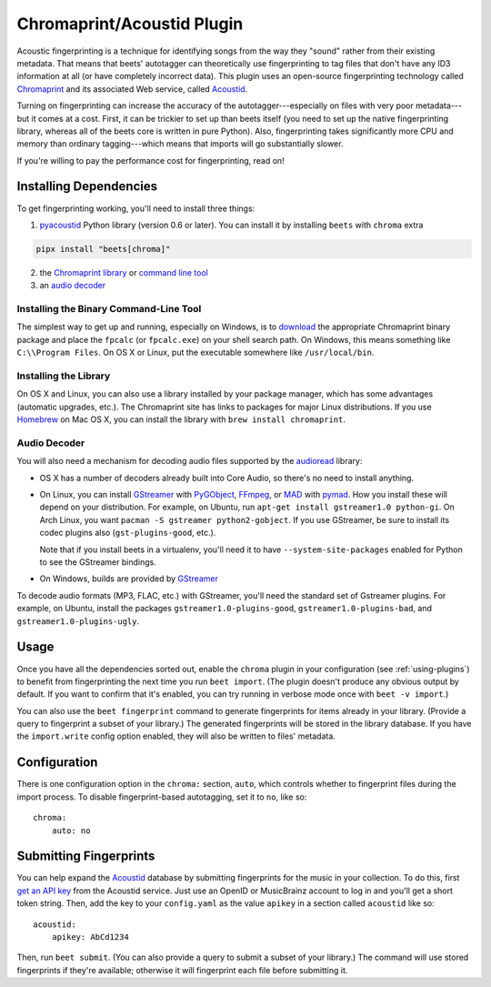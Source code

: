 Chromaprint/Acoustid Plugin
===========================

Acoustic fingerprinting is a technique for identifying songs from the way they
"sound" rather from their existing metadata. That means that beets' autotagger
can theoretically use fingerprinting to tag files that don't have any ID3
information at all (or have completely incorrect data). This plugin uses an
open-source fingerprinting technology called Chromaprint_ and its associated Web
service, called Acoustid_.

.. _acoustid: https://acoustid.org/

.. _chromaprint: https://acoustid.org/chromaprint

Turning on fingerprinting can increase the accuracy of the
autotagger---especially on files with very poor metadata---but it comes at a
cost. First, it can be trickier to set up than beets itself (you need to set up
the native fingerprinting library, whereas all of the beets core is written in
pure Python). Also, fingerprinting takes significantly more CPU and memory than
ordinary tagging---which means that imports will go substantially slower.

If you're willing to pay the performance cost for fingerprinting, read on!

Installing Dependencies
-----------------------

To get fingerprinting working, you'll need to install three things:

1. pyacoustid_ Python library (version 0.6 or later). You can install it by
   installing ``beets`` with ``chroma`` extra

.. code-block:: bash

    pipx install "beets[chroma]"

2. the Chromaprint_ library_ or |command-line-tool|_
3. an |audio-decoder|_

.. |command-line-tool| replace:: command line tool

.. |audio-decoder| replace:: audio decoder

.. _command-line-tool:

Installing the Binary Command-Line Tool
~~~~~~~~~~~~~~~~~~~~~~~~~~~~~~~~~~~~~~~

The simplest way to get up and running, especially on Windows, is to download_
the appropriate Chromaprint binary package and place the ``fpcalc`` (or
``fpcalc.exe``) on your shell search path. On Windows, this means something like
``C:\\Program Files``. On OS X or Linux, put the executable somewhere like
``/usr/local/bin``.

.. _download: https://acoustid.org/chromaprint

.. _library:

Installing the Library
~~~~~~~~~~~~~~~~~~~~~~

On OS X and Linux, you can also use a library installed by your package manager,
which has some advantages (automatic upgrades, etc.). The Chromaprint site has
links to packages for major Linux distributions. If you use Homebrew_ on Mac OS
X, you can install the library with ``brew install chromaprint``.

.. _audio-decoder:

.. _homebrew: https://brew.sh/

Audio Decoder
~~~~~~~~~~~~~

You will also need a mechanism for decoding audio files supported by the
audioread_ library:

- OS X has a number of decoders already built into Core Audio, so there's no
  need to install anything.
- On Linux, you can install GStreamer_ with PyGObject_, FFmpeg_, or MAD_ with
  pymad_. How you install these will depend on your distribution. For example,
  on Ubuntu, run ``apt-get install gstreamer1.0 python-gi``. On Arch Linux, you
  want ``pacman -S gstreamer python2-gobject``. If you use GStreamer, be sure to
  install its codec plugins also (``gst-plugins-good``, etc.).

  Note that if you install beets in a virtualenv, you'll need it to have
  ``--system-site-packages`` enabled for Python to see the GStreamer bindings.

- On Windows, builds are provided by GStreamer_

.. _audioread: https://github.com/beetbox/audioread

.. _core audio: https://developer.apple.com/technologies/mac/audio-and-video.html

.. _ffmpeg: https://ffmpeg.org/

.. _gstreamer: https://gstreamer.freedesktop.org/

.. _mad: https://www.underbit.com/products/mad/

.. _pyacoustid: https://github.com/beetbox/pyacoustid

.. _pygobject: https://wiki.gnome.org/Projects/PyGObject

.. _pymad: https://spacepants.org/src/pymad/

To decode audio formats (MP3, FLAC, etc.) with GStreamer, you'll need the
standard set of Gstreamer plugins. For example, on Ubuntu, install the packages
``gstreamer1.0-plugins-good``, ``gstreamer1.0-plugins-bad``, and
``gstreamer1.0-plugins-ugly``.

Usage
-----

Once you have all the dependencies sorted out, enable the ``chroma`` plugin in
your configuration (see :ref:`using-plugins`) to benefit from fingerprinting the
next time you run ``beet import``. (The plugin doesn't produce any obvious
output by default. If you want to confirm that it's enabled, you can try running
in verbose mode once with ``beet -v import``.)

You can also use the ``beet fingerprint`` command to generate fingerprints for
items already in your library. (Provide a query to fingerprint a subset of your
library.) The generated fingerprints will be stored in the library database. If
you have the ``import.write`` config option enabled, they will also be written
to files' metadata.

.. _submitfp:

Configuration
-------------

There is one configuration option in the ``chroma:`` section, ``auto``, which
controls whether to fingerprint files during the import process. To disable
fingerprint-based autotagging, set it to ``no``, like so:

::

    chroma:
        auto: no

Submitting Fingerprints
-----------------------

You can help expand the Acoustid_ database by submitting fingerprints for the
music in your collection. To do this, first `get an API key`_ from the Acoustid
service. Just use an OpenID or MusicBrainz account to log in and you'll get a
short token string. Then, add the key to your ``config.yaml`` as the value
``apikey`` in a section called ``acoustid`` like so:

::

    acoustid:
        apikey: AbCd1234

Then, run ``beet submit``. (You can also provide a query to submit a subset of
your library.) The command will use stored fingerprints if they're available;
otherwise it will fingerprint each file before submitting it.

.. _get an api key: https://acoustid.org/api-key

